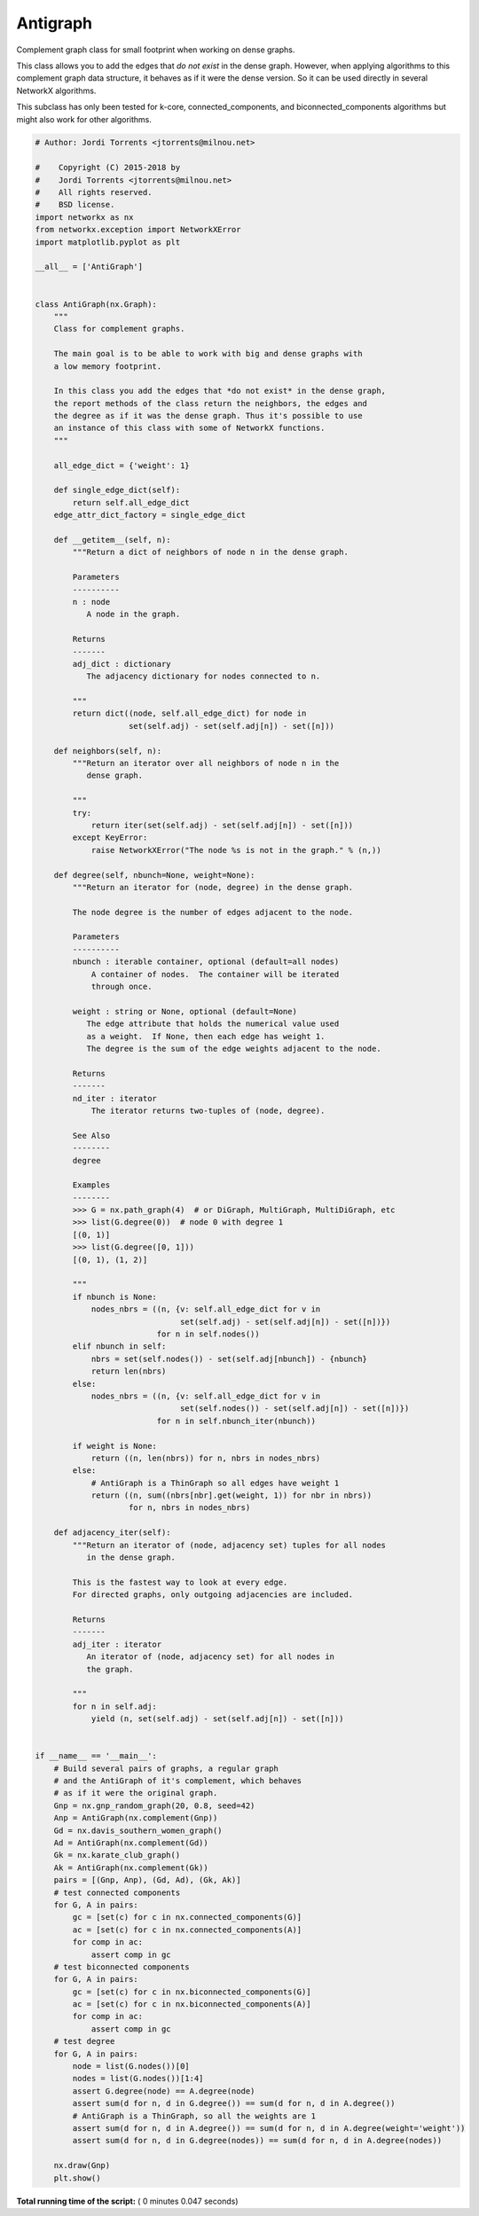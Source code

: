 

.. _sphx_glr_auto_examples_subclass_plot_antigraph.py:


=========
Antigraph
=========

Complement graph class for small footprint when working on dense graphs.

This class allows you to add the edges that *do not exist* in the dense
graph. However, when applying algorithms to this complement graph data
structure, it behaves as if it were the dense version. So it can be used
directly in several NetworkX algorithms.

This subclass has only been tested for k-core, connected_components,
and biconnected_components algorithms but might also work for other
algorithms.





.. image:: /auto_examples/subclass/images/sphx_glr_plot_antigraph_001.png
    :align: center





.. code-block:: python

    # Author: Jordi Torrents <jtorrents@milnou.net>

    #    Copyright (C) 2015-2018 by
    #    Jordi Torrents <jtorrents@milnou.net>
    #    All rights reserved.
    #    BSD license.
    import networkx as nx
    from networkx.exception import NetworkXError
    import matplotlib.pyplot as plt

    __all__ = ['AntiGraph']


    class AntiGraph(nx.Graph):
        """
        Class for complement graphs.

        The main goal is to be able to work with big and dense graphs with
        a low memory footprint.

        In this class you add the edges that *do not exist* in the dense graph,
        the report methods of the class return the neighbors, the edges and
        the degree as if it was the dense graph. Thus it's possible to use
        an instance of this class with some of NetworkX functions.
        """

        all_edge_dict = {'weight': 1}

        def single_edge_dict(self):
            return self.all_edge_dict
        edge_attr_dict_factory = single_edge_dict

        def __getitem__(self, n):
            """Return a dict of neighbors of node n in the dense graph.

            Parameters
            ----------
            n : node
               A node in the graph.

            Returns
            -------
            adj_dict : dictionary
               The adjacency dictionary for nodes connected to n.

            """
            return dict((node, self.all_edge_dict) for node in
                        set(self.adj) - set(self.adj[n]) - set([n]))

        def neighbors(self, n):
            """Return an iterator over all neighbors of node n in the
               dense graph.

            """
            try:
                return iter(set(self.adj) - set(self.adj[n]) - set([n]))
            except KeyError:
                raise NetworkXError("The node %s is not in the graph." % (n,))

        def degree(self, nbunch=None, weight=None):
            """Return an iterator for (node, degree) in the dense graph.

            The node degree is the number of edges adjacent to the node.

            Parameters
            ----------
            nbunch : iterable container, optional (default=all nodes)
                A container of nodes.  The container will be iterated
                through once.

            weight : string or None, optional (default=None)
               The edge attribute that holds the numerical value used
               as a weight.  If None, then each edge has weight 1.
               The degree is the sum of the edge weights adjacent to the node.

            Returns
            -------
            nd_iter : iterator
                The iterator returns two-tuples of (node, degree).

            See Also
            --------
            degree

            Examples
            --------
            >>> G = nx.path_graph(4)  # or DiGraph, MultiGraph, MultiDiGraph, etc
            >>> list(G.degree(0))  # node 0 with degree 1
            [(0, 1)]
            >>> list(G.degree([0, 1]))
            [(0, 1), (1, 2)]

            """
            if nbunch is None:
                nodes_nbrs = ((n, {v: self.all_edge_dict for v in
                                   set(self.adj) - set(self.adj[n]) - set([n])})
                              for n in self.nodes())
            elif nbunch in self:
                nbrs = set(self.nodes()) - set(self.adj[nbunch]) - {nbunch}
                return len(nbrs)
            else:
                nodes_nbrs = ((n, {v: self.all_edge_dict for v in
                                   set(self.nodes()) - set(self.adj[n]) - set([n])})
                              for n in self.nbunch_iter(nbunch))

            if weight is None:
                return ((n, len(nbrs)) for n, nbrs in nodes_nbrs)
            else:
                # AntiGraph is a ThinGraph so all edges have weight 1
                return ((n, sum((nbrs[nbr].get(weight, 1)) for nbr in nbrs))
                        for n, nbrs in nodes_nbrs)

        def adjacency_iter(self):
            """Return an iterator of (node, adjacency set) tuples for all nodes
               in the dense graph.

            This is the fastest way to look at every edge.
            For directed graphs, only outgoing adjacencies are included.

            Returns
            -------
            adj_iter : iterator
               An iterator of (node, adjacency set) for all nodes in
               the graph.

            """
            for n in self.adj:
                yield (n, set(self.adj) - set(self.adj[n]) - set([n]))


    if __name__ == '__main__':
        # Build several pairs of graphs, a regular graph
        # and the AntiGraph of it's complement, which behaves
        # as if it were the original graph.
        Gnp = nx.gnp_random_graph(20, 0.8, seed=42)
        Anp = AntiGraph(nx.complement(Gnp))
        Gd = nx.davis_southern_women_graph()
        Ad = AntiGraph(nx.complement(Gd))
        Gk = nx.karate_club_graph()
        Ak = AntiGraph(nx.complement(Gk))
        pairs = [(Gnp, Anp), (Gd, Ad), (Gk, Ak)]
        # test connected components
        for G, A in pairs:
            gc = [set(c) for c in nx.connected_components(G)]
            ac = [set(c) for c in nx.connected_components(A)]
            for comp in ac:
                assert comp in gc
        # test biconnected components
        for G, A in pairs:
            gc = [set(c) for c in nx.biconnected_components(G)]
            ac = [set(c) for c in nx.biconnected_components(A)]
            for comp in ac:
                assert comp in gc
        # test degree
        for G, A in pairs:
            node = list(G.nodes())[0]
            nodes = list(G.nodes())[1:4]
            assert G.degree(node) == A.degree(node)
            assert sum(d for n, d in G.degree()) == sum(d for n, d in A.degree())
            # AntiGraph is a ThinGraph, so all the weights are 1
            assert sum(d for n, d in A.degree()) == sum(d for n, d in A.degree(weight='weight'))
            assert sum(d for n, d in G.degree(nodes)) == sum(d for n, d in A.degree(nodes))

        nx.draw(Gnp)
        plt.show()

**Total running time of the script:** ( 0 minutes  0.047 seconds)



.. only :: html

 .. container:: sphx-glr-footer


  .. container:: sphx-glr-download

     :download:`Download Python source code: plot_antigraph.py <plot_antigraph.py>`



  .. container:: sphx-glr-download

     :download:`Download Jupyter notebook: plot_antigraph.ipynb <plot_antigraph.ipynb>`


.. only:: html

 .. rst-class:: sphx-glr-signature

    `Gallery generated by Sphinx-Gallery <https://sphinx-gallery.readthedocs.io>`_
